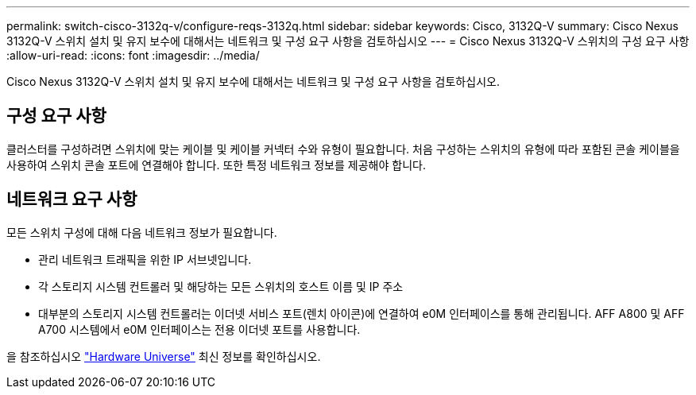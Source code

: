 ---
permalink: switch-cisco-3132q-v/configure-reqs-3132q.html 
sidebar: sidebar 
keywords: Cisco, 3132Q-V 
summary: Cisco Nexus 3132Q-V 스위치 설치 및 유지 보수에 대해서는 네트워크 및 구성 요구 사항을 검토하십시오 
---
= Cisco Nexus 3132Q-V 스위치의 구성 요구 사항
:allow-uri-read: 
:icons: font
:imagesdir: ../media/


[role="lead"]
Cisco Nexus 3132Q-V 스위치 설치 및 유지 보수에 대해서는 네트워크 및 구성 요구 사항을 검토하십시오.



== 구성 요구 사항

클러스터를 구성하려면 스위치에 맞는 케이블 및 케이블 커넥터 수와 유형이 필요합니다. 처음 구성하는 스위치의 유형에 따라 포함된 콘솔 케이블을 사용하여 스위치 콘솔 포트에 연결해야 합니다. 또한 특정 네트워크 정보를 제공해야 합니다.



== 네트워크 요구 사항

모든 스위치 구성에 대해 다음 네트워크 정보가 필요합니다.

* 관리 네트워크 트래픽을 위한 IP 서브넷입니다.
* 각 스토리지 시스템 컨트롤러 및 해당하는 모든 스위치의 호스트 이름 및 IP 주소
* 대부분의 스토리지 시스템 컨트롤러는 이더넷 서비스 포트(렌치 아이콘)에 연결하여 e0M 인터페이스를 통해 관리됩니다. AFF A800 및 AFF A700 시스템에서 e0M 인터페이스는 전용 이더넷 포트를 사용합니다.


을 참조하십시오 https://hwu.netapp.com["Hardware Universe"^] 최신 정보를 확인하십시오.
